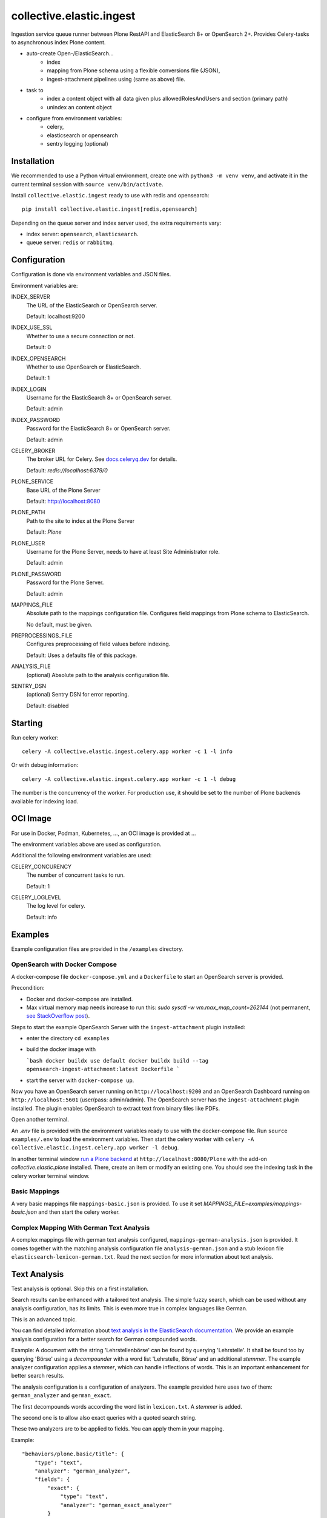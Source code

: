 =========================
collective.elastic.ingest
=========================

Ingestion service queue runner between Plone RestAPI and ElasticSearch 8+ or OpenSearch 2+.
Provides Celery-tasks to asynchronous index Plone content.

- auto-create Open-/ElasticSearch...
    - index
    - mapping from Plone schema using a flexible conversions file (JSON),
    - ingest-attachment pipelines using (same as above) file.
- task to
    - index a content object with all data given plus allowedRolesAndUsers and section (primary path)
    - unindex an content object
- configure from environment variables:
    - celery,
    - elasticsearch or opensearch
    - sentry logging (optional)

------------
Installation
------------

We recommended to use a Python virtual environment, create one with ``python3 -m venv venv``, and activate it in the current terminal session with ``source venv/bin/activate``.

Install ``collective.elastic.ingest`` ready to use with redis and opensearch::

    pip install collective.elastic.ingest[redis,opensearch]

Depending on the queue server and index server used, the extra requirements vary:

- index server: ``opensearch``,  ``elasticsearch``.
- queue server: ``redis`` or ``rabbitmq``.


-------------
Configuration
-------------

Configuration is done via environment variables and JSON files.

Environment variables are:

INDEX_SERVER
    The URL of the ElasticSearch or OpenSearch server.

    Default: localhost:9200

INDEX_USE_SSL
    Whether to use a secure connection or not.

    Default: 0

INDEX_OPENSEARCH
    Whether to use OpenSearch or ElasticSearch.

    Default: 1

INDEX_LOGIN
    Username for the ElasticSearch 8+ or OpenSearch server.

    Default: admin

INDEX_PASSWORD
    Password for the ElasticSearch 8+ or OpenSearch server.

    Default: admin

CELERY_BROKER
    The broker URL for Celery.
    See `docs.celeryq.dev <https://docs.celeryq.dev/>`_ for details.

    Default: `redis://localhost:6379/0`


PLONE_SERVICE
    Base URL of the Plone Server

    Default: http://localhost:8080

PLONE_PATH
    Path to the site to index at the Plone Server

    Default: `Plone`

PLONE_USER
    Username for the Plone Server, needs to have at least Site Administrator role.

    Default: admin

PLONE_PASSWORD
    Password for the Plone Server.

    Default: admin

MAPPINGS_FILE
    Absolute path to the mappings configuration file.
    Configures field mappings from Plone schema to ElasticSearch.

    No default, must be given.

PREPROCESSINGS_FILE
    Configures preprocessing of field values before indexing.

    Default: Uses a defaults file of this package.

ANALYSIS_FILE
    (optional) Absolute path to the analysis configuration file.

SENTRY_DSN
    (optional) Sentry DSN for error reporting.

    Default: disabled


--------
Starting
--------

Run celery worker::

    celery -A collective.elastic.ingest.celery.app worker -c 1 -l info

Or with debug information::

    celery -A collective.elastic.ingest.celery.app worker -c 1 -l debug

The number is the concurrency of the worker.
For production use, it should be set to the number of Plone backends available for indexing load.

---------
OCI Image
---------

For use in Docker, Podman, Kubernetes, ..., an OCI image is provided at ...

The environment variables above are used as configuration.

Additional the following environment variables are used:

CELERY_CONCURENCY
    The number of concurrent tasks to run.

    Default: 1

CELERY_LOGLEVEL
    The log level for celery.

    Default: info


--------
Examples
--------

Example configuration files are provided in the ``/examples`` directory.

OpenSearch with Docker Compose
------------------------------

A docker-compose file ``docker-compose.yml`` and a ``Dockerfile`` to start an OpenSearch server is provided.

Precondition:

- Docker and docker-compose are installed.
- Max virtual memory map needs increase to run this: `sudo sysctl -w vm.max_map_count=262144` (not permanent, `see StackOverflow post <https://stackoverflow.com/questions/66444027/max-virtual-memory-areas-vm-max-map-count-65530-is-too-low-increase-to-at-lea>`_).

Steps to start the example OpenSearch Server with the ``ingest-attachment`` plugin installed:

- enter the directory ``cd examples``
- build the docker image with

  ```bash
  docker buildx use default
  docker buildx build --tag opensearch-ingest-attachment:latest Dockerfile
  ```
- start the server with ``docker-compose up``.

Now you have an OpenSearch server running on ``http://localhost:9200`` and an OpenSearch Dashboard running on ``http://localhost:5601`` (user/pass: admin/admin).
The OpenSearch server has the ``ingest-attachment`` plugin installed.
The plugin enables OpenSearch to extract text from binary files like PDFs.

Open another terminal.

An `.env` file is provided with the environment variables ready to use with the docker-compose file.
Run ``source examples/.env`` to load the environment variables.
Then start the celery worker with ``celery -A collective.elastic.ingest.celery.app worker -l debug``.

In another terminal window `run a Plone backend <https://6.docs.plone.org/install/index.html>`_ at ``http://localhost:8080/Plone`` with the add-on `collective.elastic.plone` installed.
There, create an item or modify an existing one.
You should see the indexing task in the celery worker terminal window.


Basic Mappings
--------------

A very basic mappings file ``mappings-basic.json`` is provided.
To use it set `MAPPINGS_FILE=examples/mappings-basic.json` and then start the celery worker.

Complex Mapping With German Text Analysis
-----------------------------------------

A complex mappings file with german text analysis configured, ``mappings-german-analysis.json`` is provided.
It comes together with the matching analysis configuration file ``analysis-german.json`` and a stub lexicon file ``elasticsearch-lexicon-german.txt``.
Read the next section for more information about text analysis.

-------------
Text Analysis
-------------

Test analysis is optional.
Skip this on a first installation.

Search results can be enhanced with a tailored text analysis.
The simple fuzzy search, which can be used without any analysis configuration, has its limits.
This is even more true in complex languages like German.

This is an advanced topic.

You can find detailed information about `text analysis in the ElasticSearch documentation <https://www.elastic.co/guide/en/elasticsearch/reference/current/analysis.html>`_.
We provide an example analysis configuration for a better search for German compounded words.

Example: A document with the string 'Lehrstellenbörse' can be found by querying 'Lehrstelle'.
It shall be found too by querying 'Börse' using a *decompounder* with a word list 'Lehrstelle, Börse' and an additional *stemmer*.
The example analyzer configuration applies a *stemmer*, which can handle inflections of words.
This is an important enhancement for better search results.

The analysis configuration is a configuration of analyzers.
The example provided here uses two of them: ``german_analyzer`` and ``german_exact``.

The first decompounds words according the word list in ``lexicon.txt``.
A *stemmer* is added.

The second one is to allow also exact queries with a quoted search string.

These two analyzers are to be applied to fields.
You can apply them in your mapping.

Example::

    "behaviors/plone.basic/title": {
        "type": "text",
        "analyzer": "german_analyzer",
        "fields": {
            "exact": {
                "type": "text",
                "analyzer": "german_exact_analyzer"
            }
        }
    },

Check your configured analysis with::

    POST {{elasticsearchserver}}/_analyze

    {
        "text": "Lehrstellenbörse",
        "tokenizer": "standard",
        "filter": [
            "lowercase",
            "custom_dictionary_decompounder",
            "light_german_stemmer",
            "unique"
        ]
    }

The response delivers the tokens for the analyzed text 'Lehrstellenbörse'.

Note: The file ``elasticsearch-lexicon.txt`` with the word list used by the ``decompounder`` of the sample analysis configuration in ``analysis.json.example`` has to be located in the configuration directory of your elasticsearch server.


-----------
Source Code
-----------

The sources are in a GIT DVCS with its main branches at `github <https://github.com/collective/collective.elastic.ingest>`_.
There you can report issues too.

We'd be happy to see many forks and pull-requests to make this addon even better.

Maintainers are `Jens Klein <mailto:jk@kleinundpartner.at>`_, `Peter Holzer <mailto:peter.holzer@agitator.com>`_ and the BlueDynamics Alliance developer team.
We appreciate any contribution and if a release is needed to be done on pypi, please just contact one of us.
We also offer commercial support if any training, coaching, integration or adaptions are needed.


----------------------------
Installation for development
----------------------------

- clone source code repository,
- enter repository directory
- recommended: create a virtualenv ``python -mvenv env``
- development install ``./bin/env/pip install -e .[test,redis,opensearch]``
- load environment configuration ``source examples/.env``.


-------
License
-------

The project is licensed under the GPLv2.
